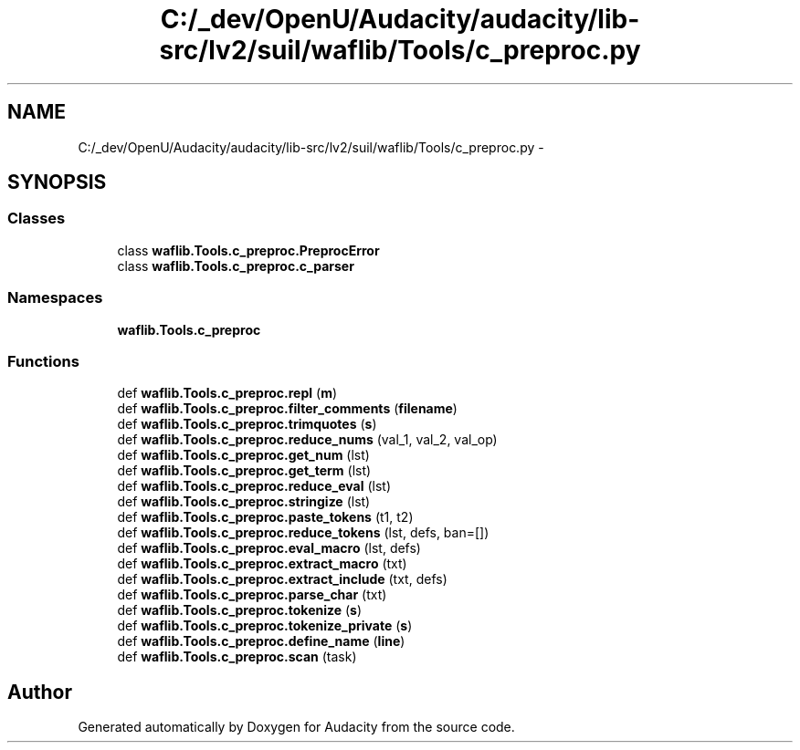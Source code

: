 .TH "C:/_dev/OpenU/Audacity/audacity/lib-src/lv2/suil/waflib/Tools/c_preproc.py" 3 "Thu Apr 28 2016" "Audacity" \" -*- nroff -*-
.ad l
.nh
.SH NAME
C:/_dev/OpenU/Audacity/audacity/lib-src/lv2/suil/waflib/Tools/c_preproc.py \- 
.SH SYNOPSIS
.br
.PP
.SS "Classes"

.in +1c
.ti -1c
.RI "class \fBwaflib\&.Tools\&.c_preproc\&.PreprocError\fP"
.br
.ti -1c
.RI "class \fBwaflib\&.Tools\&.c_preproc\&.c_parser\fP"
.br
.in -1c
.SS "Namespaces"

.in +1c
.ti -1c
.RI " \fBwaflib\&.Tools\&.c_preproc\fP"
.br
.in -1c
.SS "Functions"

.in +1c
.ti -1c
.RI "def \fBwaflib\&.Tools\&.c_preproc\&.repl\fP (\fBm\fP)"
.br
.ti -1c
.RI "def \fBwaflib\&.Tools\&.c_preproc\&.filter_comments\fP (\fBfilename\fP)"
.br
.ti -1c
.RI "def \fBwaflib\&.Tools\&.c_preproc\&.trimquotes\fP (\fBs\fP)"
.br
.ti -1c
.RI "def \fBwaflib\&.Tools\&.c_preproc\&.reduce_nums\fP (val_1, val_2, val_op)"
.br
.ti -1c
.RI "def \fBwaflib\&.Tools\&.c_preproc\&.get_num\fP (lst)"
.br
.ti -1c
.RI "def \fBwaflib\&.Tools\&.c_preproc\&.get_term\fP (lst)"
.br
.ti -1c
.RI "def \fBwaflib\&.Tools\&.c_preproc\&.reduce_eval\fP (lst)"
.br
.ti -1c
.RI "def \fBwaflib\&.Tools\&.c_preproc\&.stringize\fP (lst)"
.br
.ti -1c
.RI "def \fBwaflib\&.Tools\&.c_preproc\&.paste_tokens\fP (t1, t2)"
.br
.ti -1c
.RI "def \fBwaflib\&.Tools\&.c_preproc\&.reduce_tokens\fP (lst, defs, ban=[])"
.br
.ti -1c
.RI "def \fBwaflib\&.Tools\&.c_preproc\&.eval_macro\fP (lst, defs)"
.br
.ti -1c
.RI "def \fBwaflib\&.Tools\&.c_preproc\&.extract_macro\fP (txt)"
.br
.ti -1c
.RI "def \fBwaflib\&.Tools\&.c_preproc\&.extract_include\fP (txt, defs)"
.br
.ti -1c
.RI "def \fBwaflib\&.Tools\&.c_preproc\&.parse_char\fP (txt)"
.br
.ti -1c
.RI "def \fBwaflib\&.Tools\&.c_preproc\&.tokenize\fP (\fBs\fP)"
.br
.ti -1c
.RI "def \fBwaflib\&.Tools\&.c_preproc\&.tokenize_private\fP (\fBs\fP)"
.br
.ti -1c
.RI "def \fBwaflib\&.Tools\&.c_preproc\&.define_name\fP (\fBline\fP)"
.br
.ti -1c
.RI "def \fBwaflib\&.Tools\&.c_preproc\&.scan\fP (task)"
.br
.in -1c
.SH "Author"
.PP 
Generated automatically by Doxygen for Audacity from the source code\&.
